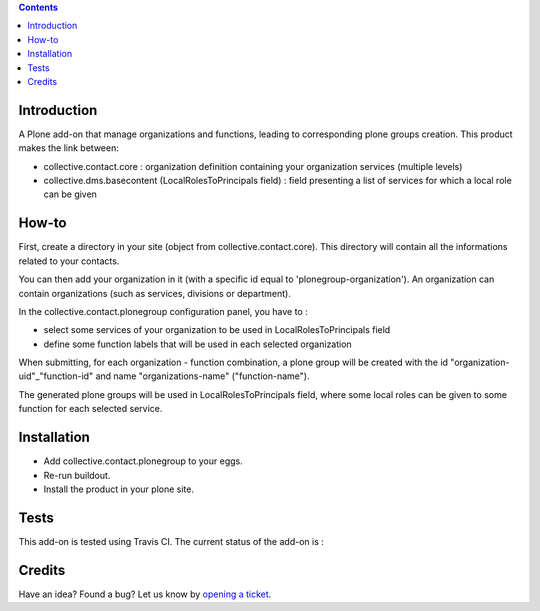 .. contents::

Introduction
============

A Plone add-on that manage organizations and functions, leading to corresponding plone groups creation.
This product makes the link between:

* collective.contact.core : organization definition containing your organization services (multiple levels)
* collective.dms.basecontent (LocalRolesToPrincipals field) : field presenting a list of services for which a local role can be given

How-to
======

First, create a directory in your site (object from collective.contact.core). This directory will contain all the informations related to your contacts.

You can then add your organization in it (with a specific id equal to 'plonegroup-organization').
An organization can contain organizations (such as services, divisions or department).

In the collective.contact.plonegroup configuration panel, you have to :

* select some services of your organization to be used in LocalRolesToPrincipals field
* define some function labels that will be used in each selected organization

When submitting, for each organization - function combination, a plone group will be created with the id "organization-uid"_"function-id" and name "organizations-name" ("function-name"). 

The generated plone groups will be used in LocalRolesToPrincipals field, where some local roles can be given to some function for each selected service. 

Installation
============

* Add collective.contact.plonegroup to your eggs.
* Re-run buildout.
* Install the product in your plone site.

Tests
=====

This add-on is tested using Travis CI. The current status of the add-on is :

.. image:: https://secure.travis-ci.org/collective/collective.contact.plonegroup.png
    :target: http://travis-ci.org/collective/collective.contact.plonegroup

Credits
=======

Have an idea? Found a bug? Let us know by `opening a ticket`_.

.. _`opening a ticket`: https://github.com/collective/collective.contact.plonegroup/issues
